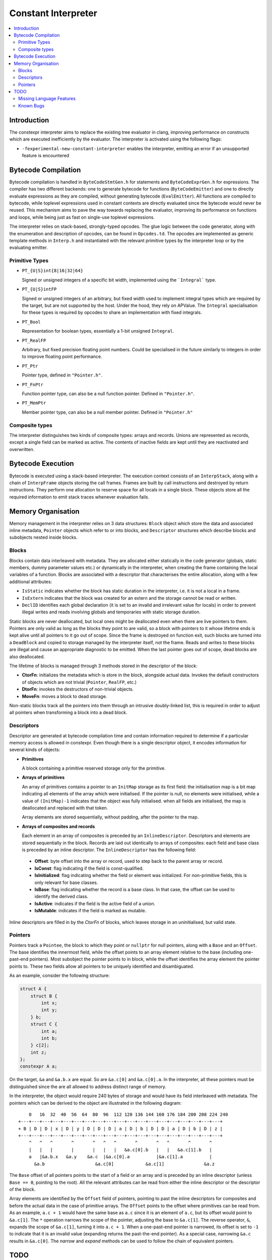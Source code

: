 ====================
Constant Interpreter
====================

.. contents::
   :local:

Introduction
============

The constexpr interpreter aims to replace the existing tree evaluator in clang, improving performance on constructs which are executed inefficiently by the evaluator. The interpreter is activated using the following flags:

* ``-fexperimental-new-constant-interpreter`` enables the interpreter, emitting an error if an unsupported feature is encountered

Bytecode Compilation
====================

Bytecode compilation is handled in ``ByteCodeStmtGen.h`` for statements and ``ByteCodeExprGen.h`` for expressions. The compiler has two different backends: one to generate bytecode for functions (``ByteCodeEmitter``) and one to directly evaluate expressions as they are compiled, without generating bytecode (``EvalEmitter``). All functions are compiled to bytecode, while toplevel expressions used in constant contexts are directly evaluated since the bytecode would never be reused. This mechanism aims to pave the way towards replacing the evaluator, improving its performance on functions and loops, while being just as fast on single-use toplevel expressions.

The interpreter relies on stack-based, strongly-typed opcodes. The glue logic between the code generator, along with the enumeration and description of opcodes, can be found in ``Opcodes.td``. The opcodes are implemented as generic template methods in ``Interp.h`` and instantiated with the relevant primitive types by the interpreter loop or by the evaluating emitter.

Primitive Types
---------------

* ``PT_{U|S}int{8|16|32|64}``

  Signed or unsigned integers of a specific bit width, implemented using the ```Integral``` type.

* ``PT_{U|S}intFP``

  Signed or unsigned integers of an arbitrary, but fixed width used to implement
  integral types which are required by the target, but are not supported by the host.
  Under the hood, they rely on APValue. The ``Integral`` specialisation for these
  types is required by opcodes to share an implementation with fixed integrals.

* ``PT_Bool``

  Representation for boolean types, essentially a 1-bit unsigned ``Integral``.

* ``PT_RealFP``

  Arbitrary, but fixed precision floating point numbers. Could be specialised in
  the future similarly to integers in order to improve floating point performance.

* ``PT_Ptr``

  Pointer type, defined in ``"Pointer.h"``.

* ``PT_FnPtr``

  Function pointer type, can also be a null function pointer. Defined in ``"Pointer.h"``.

* ``PT_MemPtr``

  Member pointer type, can also be a null member pointer. Defined in ``"Pointer.h"``

Composite types
---------------

The interpreter distinguishes two kinds of composite types: arrays and records. Unions are represented as records, except a single field can be marked as active. The contents of inactive fields are kept until they
are reactivated and overwritten.


Bytecode Execution
==================

Bytecode is executed using a stack-based interpreter. The execution context consists of an ``InterpStack``, along with a chain of ``InterpFrame`` objects storing the call frames. Frames are built by call instructions and destroyed by return instructions. They perform one allocation to reserve space for all locals in a single block. These objects store all the required information to emit stack traces whenever evaluation fails.

Memory Organisation
===================

Memory management in the interpreter relies on 3 data structures: ``Block``
object which store the data and associated inline metadata, ``Pointer`` objects
which refer to or into blocks, and ``Descriptor`` structures which describe
blocks and subobjects nested inside blocks.

Blocks
------

Blocks contain data interleaved with metadata. They are allocated either statically
in the code generator (globals, static members, dummy parameter values etc.) or
dynamically in the interpreter, when creating the frame containing the local variables
of a function. Blocks are associated with a descriptor that characterises the entire
allocation, along with a few additional attributes:

* ``IsStatic`` indicates whether the block has static duration in the interpreter, i.e. it is not a local in a frame.

* ``IsExtern`` indicates that the block was created for an extern and the storage cannot be read or written.

* ``DeclID`` identifies each global declaration (it is set to an invalid and irrelevant value for locals) in order to prevent illegal writes and reads involving globals and temporaries with static storage duration.

Static blocks are never deallocated, but local ones might be deallocated even when there are live pointers to them. Pointers are only valid as long as the blocks they point to are valid, so a block with pointers to it whose lifetime ends is kept alive until all pointers to it go out of scope. Since the frame is destroyed on function exit, such blocks are turned into a ``DeadBlock`` and copied to storage managed by the interpreter itself, not the frame. Reads and writes to these blocks are illegal and cause an appropriate diagnostic to be emitted. When the last pointer goes out of scope, dead blocks are also deallocated.

The lifetime of blocks is managed through 3 methods stored in the descriptor of the block:

* **CtorFn**: initializes the metadata which is store in the block, alongside actual data. Invokes the default constructors of objects which are not trivial (``Pointer``, ``RealFP``, etc.)
* **DtorFn**: invokes the destructors of non-trivial objects.
* **MoveFn**: moves a block to dead storage.

Non-static blocks track all the pointers into them through an intrusive doubly-linked list, this is required in order to adjust all pointers when transforming a block into a dead block.

Descriptors
-----------

Descriptor are generated at bytecode compilation time and contain information required to determine if a particular memory access is allowed in constexpr. Even though there is a single descriptor object, it encodes information for several kinds of objects:

* **Primitives**

  A block containing a primitive reserved storage only for the primitive.

* **Arrays of primitives**

  An array of primitives contains a pointer to an ``InitMap`` storage as its first field: the initialisation map is a bit map indicating all elements of the array which were initialised. If the pointer is null, no elements were initialised, while a value of ``(InitMap)-1`` indicates that the object was fully initialised. when all fields are initialised, the map is deallocated and replaced with that token.

  Array elements are stored sequentially, without padding, after the pointer to the map.

* **Arrays of composites and records**

  Each element in an array of composites is preceded by an ``InlineDescriptor``. Descriptors and elements are stored sequentially in the block. Records are laid out identically to arrays of composites: each field and base class is preceded by an inline descriptor. The ``InlineDescriptor`` has the following field:

 * **Offset**: byte offset into the array or record, used to step back to the parent array or record.
 * **IsConst**: flag indicating if the field is const-qualified.
 * **IsInitialized**: flag indicating whether the field or element was initialized. For non-primitive fields, this is only relevant for base classes.
 * **IsBase**: flag indicating whether the record is a base class. In that case, the offset can be used to identify the derived class.
 * **IsActive**: indicates if the field is the active field of a union.
 * **IsMutable**: indicates if the field is marked as mutable.

Inline descriptors are filled in by the `CtorFn` of blocks, which leaves storage in an uninitialised, but valid state.

Pointers
--------

Pointers track a ``Pointee``, the block to which they point or ``nullptr`` for null pointers, along with a ``Base`` and an ``Offset``. The base identifies the innermost field, while the offset points to an array element relative to the base (including one-past-end pointers). Most subobject the pointer points to in block, while the offset identifies the array element the pointer points to. These two fields allow all pointers to be uniquely identified and disambiguated.

As an example, consider the following structure:

.. code-block:: c

    struct A {
        struct B {
            int x;
            int y;
        } b;
        struct C {
            int a;
            int b;
        } c[2];
        int z;
    };
    constexpr A a;

On the target, ``&a`` and ``&a.b.x`` are equal. So are ``&a.c[0]`` and ``&a.c[0].a``. In the interpreter, all these pointers must be distinguished since the are all allowed to address distinct range of memory.

In the interpreter, the object would require 240 bytes of storage and would have its field interleaved with metadata. The pointers which can be derived to the object are illustrated in the following diagram:

::

      0   16  32  40  56  64  80  96  112 120 136 144 160 176 184 200 208 224 240
  +---+---+---+---+---+---+---+---+---+---+---+---+---+---+---+---+---+---+---+
  + B | D | D | x | D | y | D | D | D | a | D | b | D | D | a | D | b | D | z |
  +---+---+---+---+---+---+---+---+---+---+---+---+---+---+---+---+---+---+---+
      ^   ^   ^       ^       ^   ^   ^       ^       ^   ^       ^       ^
      |   |   |       |       |   |   |   &a.c[0].b   |   |   &a.c[1].b   |
      a   |&a.b.x   &a.y    &a.c  |&a.c[0].a          |&a.c[1].a          |
        &a.b                   &a.c[0]            &a.c[1]               &a.z

The ``Base`` offset of all pointers points to the start of a field or an array and is preceded by an inline descriptor (unless ``Base == 0``, pointing to the root). All the relevant attributes can be read from either the inline descriptor or the descriptor of the block.

Array elements are identified by the ``Offset`` field of pointers, pointing to past the inline descriptors for composites and before the actual data in the case of primitive arrays. The ``Offset`` points to the offset where primitives can be read from. As an example, ``a.c + 1`` would have the same base as ``a.c`` since it is an element of ``a.c``, but its offset would point to ``&a.c[1]``. The ``*`` operation narrows the scope of the pointer, adjusting the base to ``&a.c[1]``. The reverse operator, ``&``, expands the scope of ``&a.c[1]``, turning it into ``a.c + 1``. When a one-past-end pointer is narrowed, its offset is set to ``-1`` to indicate that it is an invalid value (expanding returns the past-the-end pointer). As a special case, narrowing ``&a.c`` results in ``&a.c[0]``. The `narrow` and `expand` methods can be used to follow the chain of equivalent pointers.

TODO
====

Missing Language Features
-------------------------

* Definition of externs must override previous declaration
* Changing the active field of unions
* Union copy constructors
* ``typeid``
* ``volatile``
* ``__builtin_constant_p``
* ``std::initializer_list``
* lambdas
* range-based for loops
* ``vector_size``
* ``dynamic_cast``

Known Bugs
----------

* Pointer comparison for equality needs to narrow/expand pointers
* If execution fails, memory storing APInts and APFloats is leaked when the stack is cleared
